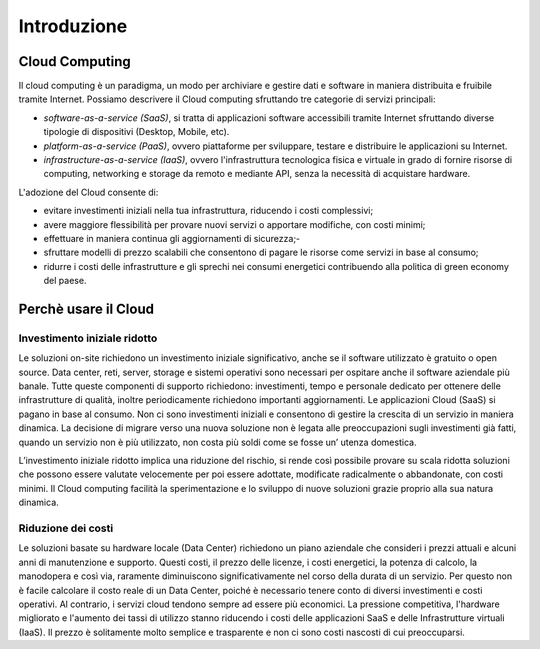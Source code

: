 Introduzione
============


Cloud Computing 
---------------

Il cloud computing è un paradigma, un modo per archiviare e gestire dati e software in maniera distribuita e fruibile tramite Internet. Possiamo descrivere il Cloud computing sfruttando tre categorie di servizi principali:


- *software-as-a-service (SaaS)*, si tratta di applicazioni software accessibili tramite Internet sfruttando diverse tipologie di dispositivi (Desktop, Mobile, etc).
- *platform-as-a-service (PaaS)*, ovvero piattaforme per sviluppare, testare e distribuire le applicazioni su Internet.
- *infrastructure-as-a-service (IaaS)*, ovvero l'infrastruttura tecnologica fisica e virtuale in grado di fornire risorse di computing, networking e storage da remoto e mediante API, senza la necessità  di acquistare hardware. 




L'adozione del Cloud consente di:


- evitare investimenti iniziali nella tua infrastruttura, riducendo i costi complessivi; 
- avere maggiore flessibilità per provare nuovi servizi o apportare modifiche, con costi minimi;
- effettuare in maniera continua gli aggiornamenti di sicurezza;- 
- sfruttare  modelli di prezzo scalabili che consentono di pagare le risorse come servizi in base al consumo;
- ridurre i costi delle infrastrutture e gli sprechi nei consumi energetici contribuendo alla politica di green economy del paese.


Perchè usare il Cloud
---------------------

Investimento iniziale ridotto
^^^^^^^^^^^^^^^^^^^^^^^^^^^^^

Le soluzioni on-site richiedono un investimento iniziale significativo, anche se il software utilizzato è gratuito o open source. Data center, reti, server, storage e sistemi operativi sono necessari per ospitare anche il software aziendale più banale. Tutte queste componenti di supporto richiedono: investimenti, tempo e personale dedicato per ottenere delle infrastrutture di qualità, inoltre periodicamente richiedono importanti aggiornamenti.
Le applicazioni Cloud (SaaS) si pagano in base al consumo. Non ci sono investimenti iniziali e consentono di gestire la crescita di un servizio in maniera dinamica. La decisione  di migrare verso una nuova soluzione non è legata alle preoccupazioni sugli investimenti già fatti, quando  un servizio non è più utilizzato, non costa più soldi come se fosse un’ utenza domestica.

L’investimento iniziale ridotto implica una riduzione del rischio, si rende così possibile provare su scala ridotta soluzioni che possono essere valutate velocemente  per poi essere adottate, modificate radicalmente  o abbandonate, con costi minimi.
Il Cloud computing facilità la sperimentazione e lo sviluppo di nuove soluzioni grazie proprio alla sua natura dinamica. 


Riduzione dei costi
^^^^^^^^^^^^^^^^^^^

Le soluzioni basate su hardware locale (Data Center) richiedono un piano aziendale che consideri i prezzi attuali e alcuni anni di manutenzione e supporto. Questi costi, il prezzo delle licenze, i costi energetici,  la potenza di calcolo, la manodopera e così via, raramente diminuiscono significativamente nel corso della durata di un servizio. Per questo non è facile  calcolare il costo reale di un Data Center, poiché è necessario tenere conto di diversi investimenti e costi operativi.
Al contrario, i servizi cloud tendono sempre ad essere più economici. La pressione competitiva, l'hardware migliorato e l'aumento dei tassi di utilizzo stanno riducendo i costi delle applicazioni SaaS e delle Infrastrutture virtuali (IaaS). Il prezzo è solitamente molto semplice e trasparente e non ci sono costi nascosti di cui preoccuparsi.